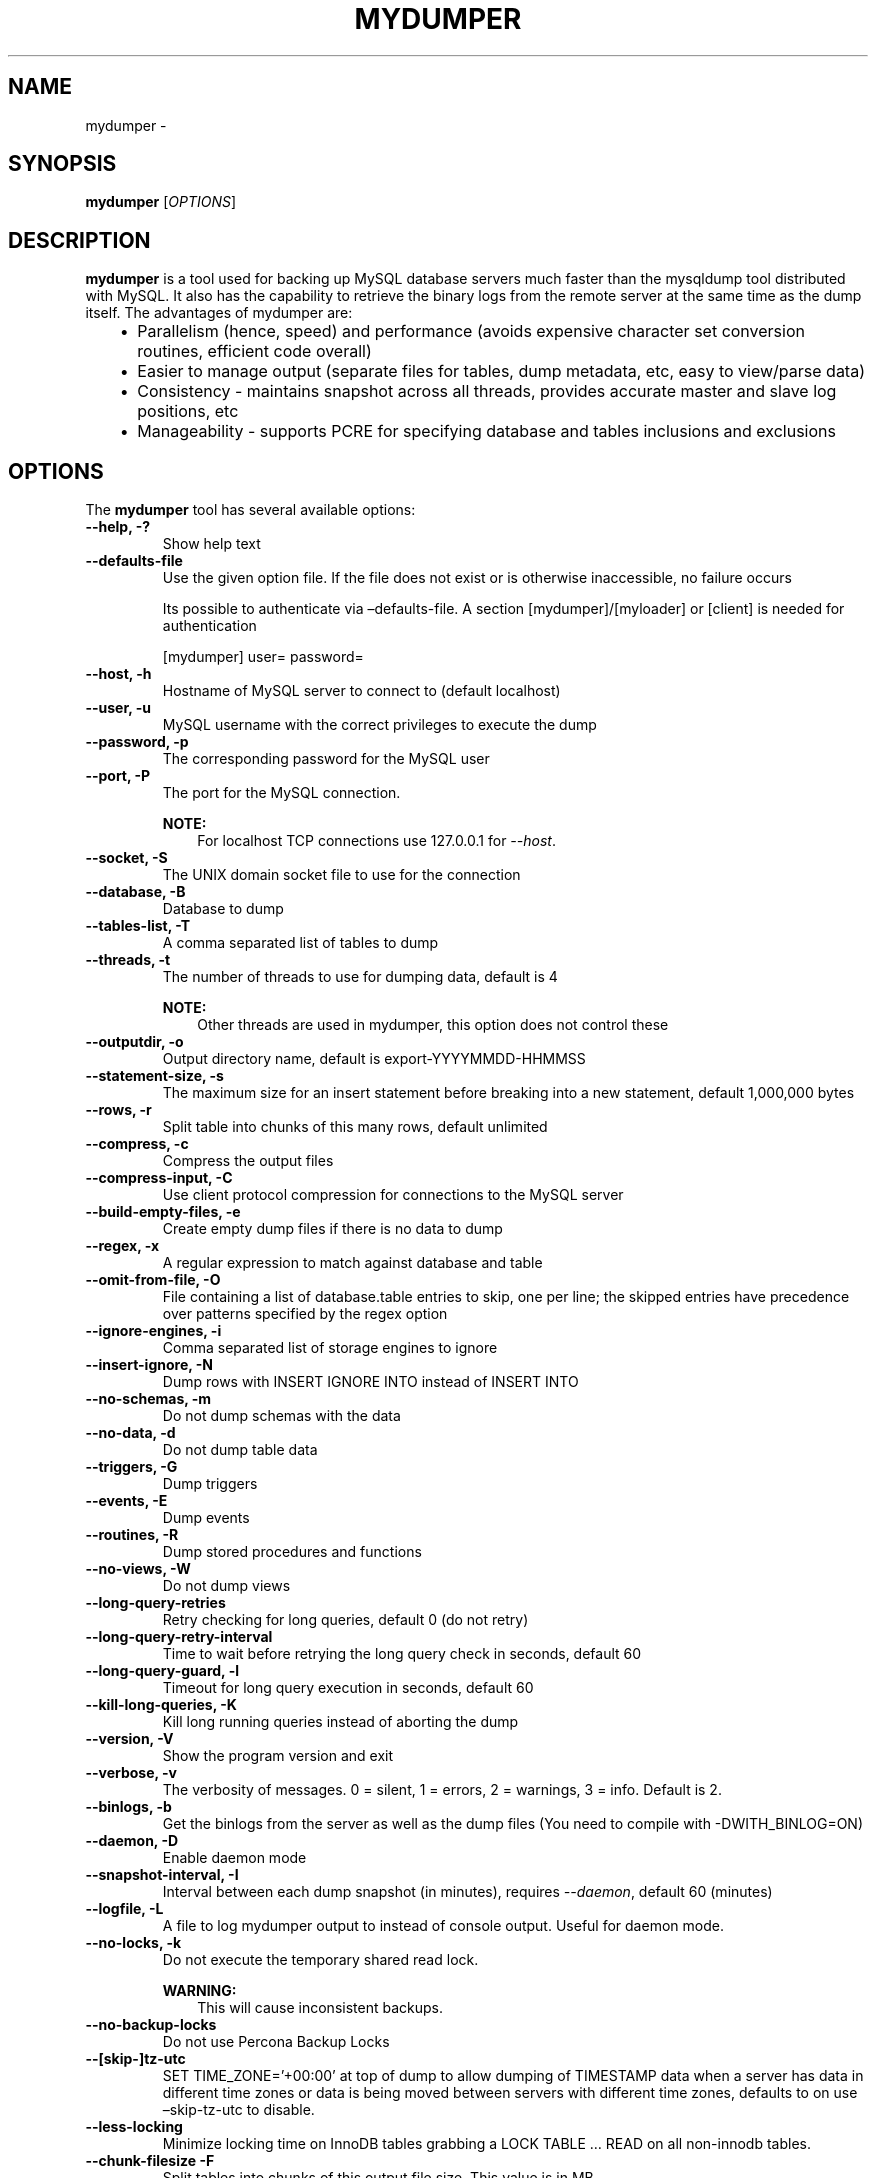 .\" Man page generated from reStructuredText.
.
.TH "MYDUMPER" "1" "Jan 25, 2022" "0.11.6" "mydumper"
.SH NAME
mydumper \- 
.
.nr rst2man-indent-level 0
.
.de1 rstReportMargin
\\$1 \\n[an-margin]
level \\n[rst2man-indent-level]
level margin: \\n[rst2man-indent\\n[rst2man-indent-level]]
-
\\n[rst2man-indent0]
\\n[rst2man-indent1]
\\n[rst2man-indent2]
..
.de1 INDENT
.\" .rstReportMargin pre:
. RS \\$1
. nr rst2man-indent\\n[rst2man-indent-level] \\n[an-margin]
. nr rst2man-indent-level +1
.\" .rstReportMargin post:
..
.de UNINDENT
. RE
.\" indent \\n[an-margin]
.\" old: \\n[rst2man-indent\\n[rst2man-indent-level]]
.nr rst2man-indent-level -1
.\" new: \\n[rst2man-indent\\n[rst2man-indent-level]]
.in \\n[rst2man-indent\\n[rst2man-indent-level]]u
..
.SH SYNOPSIS
.sp
\fBmydumper\fP [\fI\%OPTIONS\fP]
.SH DESCRIPTION
.sp
\fBmydumper\fP is a tool used for backing up MySQL database servers much
faster than the mysqldump tool distributed with MySQL.  It also has the
capability to retrieve the binary logs from the remote server at the same time
as the dump itself.  The advantages of mydumper are:
.INDENT 0.0
.INDENT 3.5
.INDENT 0.0
.IP \(bu 2
Parallelism (hence, speed) and performance (avoids expensive character set conversion routines, efficient code overall)
.IP \(bu 2
Easier to manage output (separate files for tables, dump metadata, etc, easy to view/parse data)
.IP \(bu 2
Consistency \- maintains snapshot across all threads, provides accurate master and slave log positions, etc
.IP \(bu 2
Manageability \- supports PCRE for specifying database and tables inclusions and exclusions
.UNINDENT
.UNINDENT
.UNINDENT
.SH OPTIONS
.sp
The \fBmydumper\fP tool has several available options:
.INDENT 0.0
.TP
.B \-\-help, \-?
Show help text
.UNINDENT
.INDENT 0.0
.TP
.B \-\-defaults\-file
Use the given option file. If the file does not exist or is otherwise inaccessible, no failure occurs
.sp
Its possible to authenticate via –defaults\-file.
A section [mydumper]/[myloader] or [client] is needed for authentication
.sp
[mydumper]
user=
password=
.UNINDENT
.INDENT 0.0
.TP
.B \-\-host, \-h
Hostname of MySQL server to connect to (default localhost)
.UNINDENT
.INDENT 0.0
.TP
.B \-\-user, \-u
MySQL username with the correct privileges to execute the dump
.UNINDENT
.INDENT 0.0
.TP
.B \-\-password, \-p
The corresponding password for the MySQL user
.UNINDENT
.INDENT 0.0
.TP
.B \-\-port, \-P
The port for the MySQL connection.
.sp
\fBNOTE:\fP
.INDENT 7.0
.INDENT 3.5
For localhost TCP connections use 127.0.0.1 for \fI\%\-\-host\fP\&.
.UNINDENT
.UNINDENT
.UNINDENT
.INDENT 0.0
.TP
.B \-\-socket, \-S
The UNIX domain socket file to use for the connection
.UNINDENT
.INDENT 0.0
.TP
.B \-\-database, \-B
Database to dump
.UNINDENT
.INDENT 0.0
.TP
.B \-\-tables\-list, \-T
A comma separated list of tables to dump
.UNINDENT
.INDENT 0.0
.TP
.B \-\-threads, \-t
The number of threads to use for dumping data, default is 4
.sp
\fBNOTE:\fP
.INDENT 7.0
.INDENT 3.5
Other threads are used in mydumper, this option does not control these
.UNINDENT
.UNINDENT
.UNINDENT
.INDENT 0.0
.TP
.B \-\-outputdir, \-o
Output directory name, default is export\-YYYYMMDD\-HHMMSS
.UNINDENT
.INDENT 0.0
.TP
.B \-\-statement\-size, \-s
The maximum size for an insert statement before breaking into a new
statement, default 1,000,000 bytes
.UNINDENT
.INDENT 0.0
.TP
.B \-\-rows, \-r
Split table into chunks of this many rows, default unlimited
.UNINDENT
.INDENT 0.0
.TP
.B \-\-compress, \-c
Compress the output files
.UNINDENT
.INDENT 0.0
.TP
.B \-\-compress\-input, \-C
Use client protocol compression for connections to the MySQL server
.UNINDENT
.INDENT 0.0
.TP
.B \-\-build\-empty\-files, \-e
Create empty dump files if there is no data to dump
.UNINDENT
.INDENT 0.0
.TP
.B \-\-regex, \-x
A regular expression to match against database and table
.UNINDENT
.INDENT 0.0
.TP
.B \-\-omit\-from\-file, \-O
File containing a list of database.table entries to skip, one per line; the
skipped entries have precedence over patterns specified by the regex option
.UNINDENT
.INDENT 0.0
.TP
.B \-\-ignore\-engines, \-i
Comma separated list of storage engines to ignore
.UNINDENT
.INDENT 0.0
.TP
.B \-\-insert\-ignore, \-N
Dump rows with INSERT IGNORE INTO instead of INSERT INTO
.UNINDENT
.INDENT 0.0
.TP
.B \-\-no\-schemas, \-m
Do not dump schemas with the data
.UNINDENT
.INDENT 0.0
.TP
.B \-\-no\-data, \-d
Do not dump table data
.UNINDENT
.INDENT 0.0
.TP
.B \-\-triggers, \-G
Dump triggers
.UNINDENT
.INDENT 0.0
.TP
.B \-\-events, \-E
Dump events
.UNINDENT
.INDENT 0.0
.TP
.B \-\-routines, \-R
Dump stored procedures and functions
.UNINDENT
.INDENT 0.0
.TP
.B \-\-no\-views, \-W
Do not dump views
.UNINDENT
.INDENT 0.0
.TP
.B \-\-long\-query\-retries
Retry checking for long queries, default 0 (do not retry)
.UNINDENT
.INDENT 0.0
.TP
.B \-\-long\-query\-retry\-interval
Time to wait before retrying the long query check in seconds, default 60
.UNINDENT
.INDENT 0.0
.TP
.B \-\-long\-query\-guard, \-l
Timeout for long query execution in seconds, default 60
.UNINDENT
.INDENT 0.0
.TP
.B \-\-kill\-long\-queries, \-K
Kill long running queries instead of aborting the dump
.UNINDENT
.INDENT 0.0
.TP
.B \-\-version, \-V
Show the program version and exit
.UNINDENT
.INDENT 0.0
.TP
.B \-\-verbose, \-v
The verbosity of messages.  0 = silent, 1 = errors, 2 = warnings, 3 = info.
Default is 2.
.UNINDENT
.INDENT 0.0
.TP
.B \-\-binlogs, \-b
Get the binlogs from the server as well as the dump files (You need to compile with \-DWITH_BINLOG=ON)
.UNINDENT
.INDENT 0.0
.TP
.B \-\-daemon, \-D
Enable daemon mode
.UNINDENT
.INDENT 0.0
.TP
.B \-\-snapshot\-interval, \-I
Interval between each dump snapshot (in minutes), requires
\fI\%\-\-daemon\fP, default 60 (minutes)
.UNINDENT
.INDENT 0.0
.TP
.B \-\-logfile, \-L
A file to log mydumper output to instead of console output.  Useful for
daemon mode.
.UNINDENT
.INDENT 0.0
.TP
.B \-\-no\-locks, \-k
Do not execute the temporary shared read lock.
.sp
\fBWARNING:\fP
.INDENT 7.0
.INDENT 3.5
This will cause inconsistent backups.
.UNINDENT
.UNINDENT
.UNINDENT
.INDENT 0.0
.TP
.B \-\-no\-backup\-locks
Do not use Percona Backup Locks
.UNINDENT
.INDENT 0.0
.TP
.B \-\-[skip\-]tz\-utc
SET TIME_ZONE=’+00:00’ at top of dump to allow dumping of TIMESTAMP data
when a server has data in different time zones or data is being moved
between servers with different time zones, defaults to on use –skip\-tz\-utc
to disable.
.UNINDENT
.INDENT 0.0
.TP
.B \-\-less\-locking
Minimize locking time on InnoDB tables grabbing a LOCK TABLE … READ
on all non\-innodb tables.
.UNINDENT
.INDENT 0.0
.TP
.B \-\-chunk\-filesize \-F
Split tables into chunks of this output file size. This value is in MB
.UNINDENT
.INDENT 0.0
.TP
.B \-\-success\-on\-1146
Not increment error count and Warning instead of Critical in case of table doesn’t exist
.UNINDENT
.INDENT 0.0
.TP
.B \-\-use\-savepoints
Use savepoints to reduce metadata locking issues, needs SUPER privilege
.UNINDENT
.INDENT 0.0
.TP
.B \-\-complete\-insert
Use complete INSERT statements that include column names.
.UNINDENT
.SH AUTHOR
Andrew Hutchings
.SH COPYRIGHT
2011, Andrew Hutchings
.\" Generated by docutils manpage writer.
.
